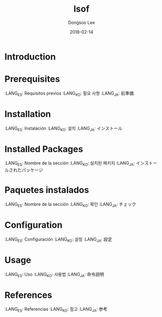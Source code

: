 #+TITLE: lsof
#+AUTHOR: Dongsoo Lee
#+EMAIL: dongsoolee8@gmail.com
#+DATE: 2018-02-14

* Introduction
  :PROPERTIES:
  :LANG_ES: Introducción
  :LANG_KO: 소개
  :LANG_JA: はじめに
  :END:

* Prerequisites
  :LANG_ES: Requisitos previos
  :LANG_KO: 필요 사항
  :LANG_JA: 前準備

* Installation
  :LANG_ES: Instalación
  :LANG_KO: 설치
  :LANG_JA: インストール

* Installed Packages
  :LANG_ES: Nombre de la sección
  :LANG_KO: 설치된 패키지
  :LANG_JA: インストールされたパッケージ

* Paquetes instalados
  :LANG_ES: Nombre de la sección
  :LANG_KO: 확인
  :LANG_JA: チェック

* Configuration
  :LANG_ES: Configuración
  :LANG_KO: 설정
  :LANG_JA: 設定

* Usage
  :LANG_ES: Uso
  :LANG_KO: 사용법
  :LANG_JA: 命令説明

* References
  :LANG_ES: Referencias
  :LANG_KO: 참고
  :LANG_JA: 参考
